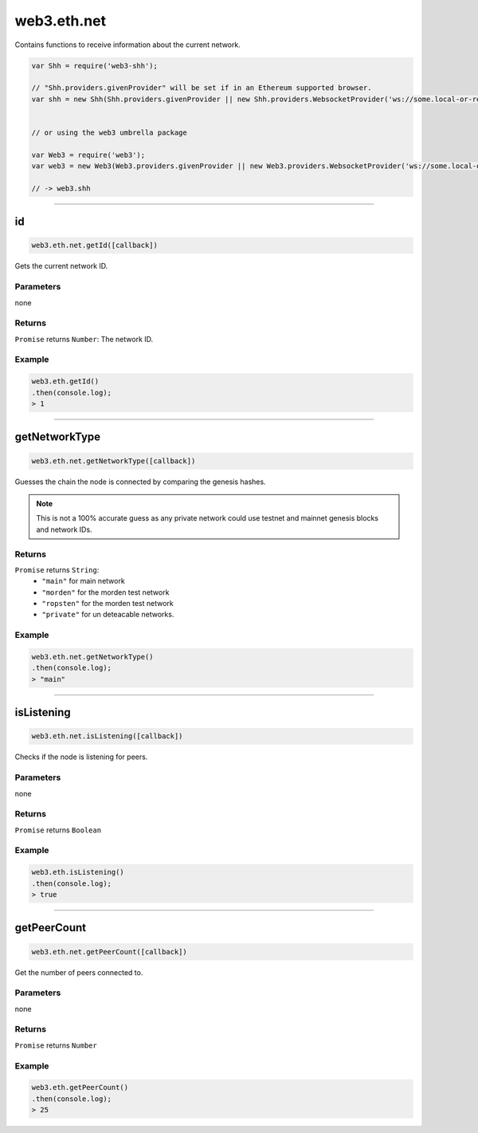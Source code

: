 .. _eth-net:

=========
web3.eth.net
=========


Contains functions to receive information about the current network.


.. code-block:: javascript

    var Shh = require('web3-shh');

    // "Shh.providers.givenProvider" will be set if in an Ethereum supported browser.
    var shh = new Shh(Shh.providers.givenProvider || new Shh.providers.WebsocketProvider('ws://some.local-or-remote.node:8546'));


    // or using the web3 umbrella package

    var Web3 = require('web3');
    var web3 = new Web3(Web3.providers.givenProvider || new Web3.providers.WebsocketProvider('ws://some.local-or-remote.node:8546'));

    // -> web3.shh

------------------------------------------------------------------------------

id
=========

.. code-block:: javascript

    web3.eth.net.getId([callback])

Gets the current network ID.

----------
Parameters
----------

none

-------
Returns
-------

``Promise`` returns ``Number``: The network ID.

-------
Example
-------

.. code-block:: javascript

    web3.eth.getId()
    .then(console.log);
    > 1

------------------------------------------------------------------------------

getNetworkType
=====================

.. code-block:: javascript

    web3.eth.net.getNetworkType([callback])

Guesses the chain the node is connected by comparing the genesis hashes.

.. note:: This is not a 100% accurate guess as any private network could use testnet and mainnet genesis blocks and network IDs.

-------
Returns
-------

``Promise`` returns ``String``:
    - ``"main"`` for main network
    - ``"morden"`` for the morden test network
    - ``"ropsten"`` for the morden test network
    - ``"private"`` for un deteacable networks.


-------
Example
-------

.. code-block:: javascript

    web3.eth.net.getNetworkType()
    .then(console.log);
    > "main"


------------------------------------------------------------------------------

isListening
=========

.. code-block:: javascript

    web3.eth.net.isListening([callback])

Checks if the node is listening for peers.

----------
Parameters
----------

none

-------
Returns
-------

``Promise`` returns ``Boolean``

-------
Example
-------

.. code-block:: javascript

    web3.eth.isListening()
    .then(console.log);
    > true

------------------------------------------------------------------------------

getPeerCount
=========

.. code-block:: javascript

    web3.eth.net.getPeerCount([callback])

Get the number of peers connected to.

----------
Parameters
----------

none

-------
Returns
-------

``Promise`` returns ``Number``

-------
Example
-------

.. code-block:: javascript

    web3.eth.getPeerCount()
    .then(console.log);
    > 25
